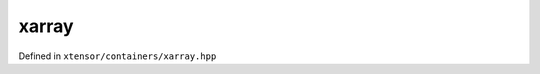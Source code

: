 .. Copyright (c) 2016, Johan Mabille, Sylvain Corlay and Wolf Vollprecht

   Distributed under the terms of the BSD 3-Clause License.

   The full license is in the file LICENSE, distributed with this software.

xarray
======

Defined in ``xtensor/containers/xarray.hpp``

.. doxygenclass:: xt::xarray_container
   :members:

.. doxygentypedef:: xt::xarray

.. doxygentypedef:: xt::xarray_optional
